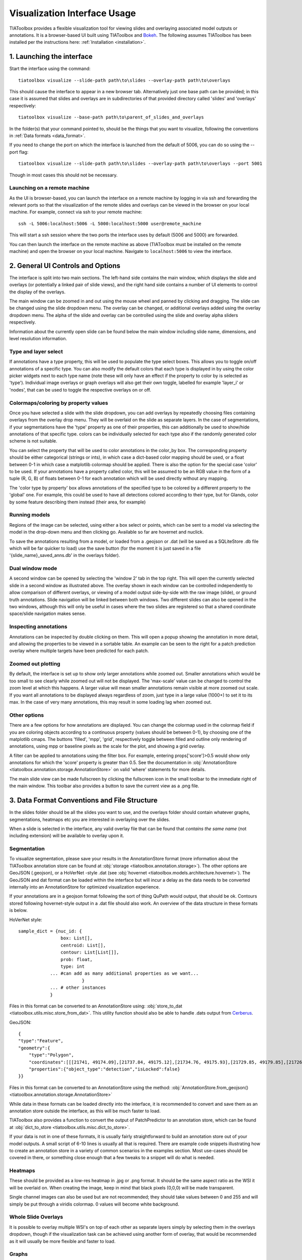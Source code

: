 .. _visualization:

Visualization Interface Usage
=============================

TIAToolbox provides a flexible visualization tool for viewing slides and overlaying associated model outputs or annotations. It is a browser-based UI built using TIAToolbox and `Bokeh <https://bokeh.org/>`_. The following assumes TIAToolbox has been installed per the instructions here: :ref:`Installation <installation>`.

1. Launching the interface
--------------------------

Start the interface using the command::

    tiatoolbox visualize --slide-path path\to\slides --overlay-path path\to\overlays

This should cause the interface to appear in a new browser tab.
Alternatively just one base path can be provided; in this case it is assumed that slides and overlays are in subdirectories of that provided directory called 'slides' and 'overlays' respectively::

    tiatoolbox visualize --base-path path\to\parent_of_slides_and_overlays

In the folder(s) that your command pointed to, should be the things that you want to visualize, following the conventions in :ref:`Data formats <data_format>`.

If you need to change the port on which the interface is launched from the default of 5006, you can do so using the --port flag::

    tiatoolbox visualize --slide-path path\to\slides --overlay-path path\to\overlays --port 5001

Though in most cases this should not be necessary.

Launching on a remote machine
^^^^^^^^^^^^^^^^^^^^^^^^^^^^^

As the UI is browser-based, you can launch the interface on a remote machine by logging in via ssh and forwarding the relevant ports so that the visualization of the remote slides and overlays can be viewed in the browser on your local machine. For example, connect via ssh to your remote machine::

    ssh -L 5006:localhost:5006 -L 5000:localhost:5000 user@remote_machine

This will start a ssh session where the two ports the interface uses by default (5006 and 5000) are forwarded.

You can then launch the interface on the remote machine as above (TIAToolbox must be installed on the remote machine) and open the browser on your local machine. Navigate to ``localhost:5006`` to view the interface.

.. _interface:

2. General UI Controls and Options
----------------------------------

.. image:: images/visualize_interface.png
    :width: 100%
    :align: center
    :alt: visualize interface

The interface is split into two main sections. The left-hand side contains the main window, which displays the slide and overlays (or potentially a linked pair of slide views), and the right hand side contains a number of UI elements to control the display of the overlays.

The main window can be zoomed in and out using the mouse wheel and panned by clicking and dragging. The slide can be changed using the slide dropdown menu. The overlay can be changed, or additional overlays added using the overlay dropdown menu. The alpha of the slide and overlay can be controlled using the slide and overlay alpha sliders respectively.

Information about the currently open slide can be found below the main window including slide name, dimensions, and level resolution information.

Type and layer select
^^^^^^^^^^^^^^^^^^^^^

.. image:: images/type_select.png
    :width: 30%
    :align: right
    :alt: type select example

If annotations have a type property, this will be used to populate the type select boxes. This allows you to toggle on/off annotations of a specific type. You can also modify the default colors that each type is displayed in by using the color picker widgets next to each type name (note these will only have an effect if the property to color by is selected as 'type'). Individual image overlays or graph overlays will also get their own toggle, labelled for example 'layer_i' or 'nodes', that can be used to toggle the respective overlays on or off.

Colormaps/coloring by property values
^^^^^^^^^^^^^^^^^^^^^^^^^^^^^^^^^^^^^^^

Once you have selected a slide with the slide dropdown, you can add overlays by repeatedly choosing files containing overlays from the overlay drop menu. They will be overlaid on the slide as separate layers. In the case of segmentations, if your segmentations have the 'type' property as one of their properties, this can additionally be used to show/hide annotations of that specific type. colors can be individually selected for each type also if the randomly generated color scheme is not suitable.

You can select the property that will be used to color annotations in the color_by box. The corresponding property should be either categorical (strings or ints), in which case a dict-based color mapping should be used, or a float between 0-1 in which case a matplotlib colormap should be applied.
There is also the option for the special case 'color' to be used. If your annotations have a property called color, this will be assumed to be an RGB value in the form of a tuple (R, G, B) of floats between 0-1 for each annotation which will be used directly without any mapping.

The 'color type by property' box allows annotations of the specified type to be colored by a different property to the 'global' one. For example, this could be used to have all detections colored according to their type, but for Glands, color by some feature describing them instead (their area, for example)

Running models
^^^^^^^^^^^^^^

Regions of the image can be selected, using either a box select or points, which can be sent to a model via selecting the model in the drop-down menu and then clicking go. Available so far are hovernet and nuclick.

To save the annotations resulting from a model, or loaded from a .geojson or .dat (will be saved as a SQLiteStore .db file which will be far quicker to load) use the save button (for the moment it is just saved in a file '{slide_name}\_saved_anns.db' in the overlays folder).

Dual window mode
^^^^^^^^^^^^^^^^

.. image:: images/dual_win.png
    :width: 100%
    :align: center
    :alt: dual window example

A second window can be opened by selecting the 'window 2' tab in the top right. This will open the currently selected slide in a second window as illustrated above. The overlay shown in each window can be controlled independently to allow comparison of different overlays, or viewing of a model output side-by-side with the raw image (slide), or ground truth annotations. Slide navigation will be linked between both windows.
Two different slides can also be opened in the two windows, although this will only be useful in cases where the two slides are registered so that a shared coordinate space/slide navigation makes sense.

Inspecting annotations
^^^^^^^^^^^^^^^^^^^^^^

.. image:: images/properties_window.png
    :width: 40%
    :align: right
    :alt: properties window example

Annotations can be inspected by double clicking on them. This will open a popup showing the annotation in more detail, and allowing the properties to be viewed in a sortable table. An example can be seen to the right for a patch prediction overlay where multiple targets have been predicted for each patch.

Zoomed out plotting
^^^^^^^^^^^^^^^^^^^

By default, the interface is set up to show only larger annotations while zoomed out. Smaller annotations which would be too small to see clearly while zoomed out will not be displayed. The 'max-scale' value can be changed to control the zoom level at which this happens. A larger value will mean smaller annotations remain visible at more zoomed out scale. If you want all annotations to be displayed always regardless of zoom, just type in a large value (1000+) to set it to its max. In the case of very many annotations, this may result in some loading lag when zoomed out.

Other options
^^^^^^^^^^^^^

There are a few options for how annotations are displayed. You can change the colormap used in the colormap field if you are coloring objects according to a continuous property (values should be between 0-1), by choosing one of the matplotlib cmaps.
The buttons 'filled', 'mpp', 'grid', respectively toggle between filled and outline only rendering of annotations, using mpp or baseline pixels as the scale for the plot, and showing a grid overlay.

A filter can be applied to annotations using the filter box. For example, entering props\['score'\]>0.5 would show only annotations for which the 'score' property is greater than 0.5.
See the documentation in :obj:`AnnotationStore <tiatoolbox.annotation.storage.AnnotationStore>` on valid 'where' statements for more details.

The main slide view can be made fullscreen by clicking the fullscreen icon in the small toolbar to the immediate right of the main window. This toolbar also provides a button to save the current view as a .png file.

.. _data_format:

3. Data Format Conventions and File Structure
---------------------------------------------

In the slides folder should be all the slides you want to use, and the overlays folder should contain whatever graphs, segmentations, heatmaps etc you are interested in overlaying over the slides.

When a slide is selected in the interface, any valid overlay file that can be found that *contains the same name* (not including extension) will be available to overlay upon it.

Segmentation
^^^^^^^^^^^^

.. image:: images/vis_gland_cmap.png
    :width: 45%
    :align: right
    :alt: segmentation example

To visualize segmentation, please save your results in the AnnotationStore format (more information about the TIAToolbox annotation store can be found at :obj:`storage <tiatoolbox.annotation.storage>`).  The other options are GeoJSON (.geojson), or a HoVerNet -style .dat (see :obj:`hovernet <tiatoolbox.models.architecture.hovernet>`). The GeoJSON and dat format can be loaded within the interface but will incur a delay as the data needs to be converted internally into an AnnotationStore for optimized visualization experience.

If your annotations are in a geojson format following the sort of thing QuPath would output, that should be ok. Contours stored following hovernet-style output in a .dat file should also work. An overview of the data structure in these formats is below.

HoVerNet style::

    sample_dict = {nuc_id: {
                    box: List[],
                    centroid: List[],
                    contour: List[List[]],
                    prob: float,
                    type: int
                ... #can add as many additional properties as we want...
                            }
                ... # other instances
                }

Files in this format can be converted to an AnnotationStore using: :obj:`store_to_dat <tiatoolbox.utils.misc.store_from_dat>`. This utility function should also be able to handle .dats output from `Cerberus <https://github.com/TissueImageAnalytics/cerberus>`_.


GeoJSON::

    {
    "type":"Feature",
    "geometry":{
        "type":"Polygon",
        "coordinates":[[[21741, 49174.09],[21737.84, 49175.12],[21734.76, 49175.93],[21729.85, 49179.85],[21726.12, 49184.84],[21725.69, 49187.95],[21725.08, 49191],[21725.7, 49194.04],[21726.15, 49197.15],[21727.65, 49199.92],[21729.47, 49202.53],[21731.82, 49204.74],[21747.53, 49175.23],[21741, 49174.09]]]},
        "properties":{"object_type":"detection","isLocked":false}
    }}

Files in this format can be converted to an AnnotationStore using the method:
:obj:`AnnotationStore.from_geojson() <tiatoolbox.annotation.storage.AnnotationStore>`

While data in these formats can be loaded directly into the interface, it is recommended to convert and save them as an annotation store outside the interface, as this will be much faster to load.

TIAToolbox also provides a function to convert the output of PatchPredictor to an annotation store, which can be found at :obj:`dict_to_store <tiatoolbox.utils.misc.dict_to_store>`.

If your data is not in one of these formats, it is usually fairly straightforward to build an annotation store out of your model outputs. A small script of 6-10 lines is usually all that is required. There are example code snippets illustrating how to create an annotation store in a variety of common scenarios in the examples section.
Most use-cases should be covered in there, or something close enough that a few tweaks to a snippet will do what is needed.

Heatmaps
^^^^^^^^

These should be provided as a low-res heatmap in .jpg or .png format. It should be the same aspect ratio as the WSI it will be overlaid on. When creating the image, keep in mind that black pixels (0,0,0) will be made transparent.

Single channel images can also be used but are not recommended; they should take values between 0 and 255 and will simply be put through a viridis colormap. 0 values will become white background.

Whole Slide Overlays
^^^^^^^^^^^^^^^^^^^^

It is possible to overlay multiple WSI's on top of each other as separate layers simply by selecting them in the overlays dropdown, though if the visualization task can be achieved using another form of overlay, that would be recommended as it will usually be more flexible and faster to load.

Graphs
^^^^^^

.. image:: images/vis_graph.png
    :width: 45%
    :align: right
    :alt: graph example

Graphs can also be overlaid. The display of nodes and edges can be toggled on/off independently in the right hand panel of the interface (note, edges will be turned off by default; they can be made visible by toggling the 'edges' toggle in the UI). An example of a graph overlay is shown to the right. Graph overlays should be provided in a dictionary format with keys as described below, saved as a .json file.


E.g.::

    graph_dict = {
                'edge_index': 2 x n_edges array of indices of pairs of connected nodes
		        'coordinates': n x 2 array of x, y coordinates for each graph node (at baseline resolution)
		}


Additional features can be added to nodes by adding extra keys to the dictionary, eg:

::

    graph_dict = {
                'edge_index': 2 x n_edges array of indices of pairs of connected nodes
                'coordinates': n x 2 array of x, y coordinates for each graph node
                'feats': n x n_features array of features for each node
                'feat_names': list n_features names for each feature
            }


It will be possible to color the nodes by these features in the interface, and the top 10 will appear in a tooltip when hovering over a node (you will have to turn on the hovertool in the small toolbar to the right of the main window to enable this, it is disabled by default.)


.. _examples:

4. Annotation Store examples
----------------------------

Patch Predictions
^^^^^^^^^^^^^^^^^

Let's say you have patch level predictions for a model. The top left corner
of each patch, and two predicted scores are in a .csv file. Patch size is 512.

::

    results_path = Path("path/to/results.csv")
    db = SQLiteStore()
    patch_df = pd.read_csv(results_path)
    annotations = []
    for i, row in patch_df.iterrows():
        x = row["x"]
        y = row["y"]
        properties = {"score1": row["score1"], "score2": row["score2"]}
        annotations.append(
            Annotation(Polygon.from_bounds(x, y, x + 512, y + 512), properties=properties)
        )
    db.append_many(annotations)
    db.dump("path/to/filename.db")   # filename should contain its associated slides name

When loading the above in the interface, you will be able to select any of the properties to color the overlay by.

GeoJSON outputs
^^^^^^^^^^^^^^^

While .geojson files can be loaded in the interface directly, it is often more convenient to convert them to a .db file first, as this will avoid the delay while the geojson is converted to an annotation store.
The TIAToolbox AnnotationStore class provides a method to do this.

::

    geojson_path = Path("path/to/annotations.geojson")
    db1 = SQLiteStore.from_geojson(geojson_path)
    db1.dump("path/to/annotations.db")

Raw contours and properties
^^^^^^^^^^^^^^^^^^^^^^^^^^^

If you have a collection of raw centroids or detection contours with corresponding properties/scores, you can easily convert these to an annotation store.

::

    centroid_list = [[1, 4], [3, 2]] # etc...
    # if its contours each element is a list of points instead
    properties_list = [
        {"score": "some_score", "class": "some_class"},
        {"score": "other _score", "class": "other_class"},
        # etc...
    ]

    annotations = []

    for annotation, properties in zip(centroid_list, properties_list):
        props = {"score": properties["score"], "type": properties["class"]}
        annotations.append(
            Annotation(Point(annotation), props)
        )  # use Polygon() instead if it's a contour
    db.append_many(annotations)
    db.create_index("area", '"area"')  # create index on area for faster querying
    db.dump("path/to/annotations.db")

Note that in the above we saved the 'class' property as 'type' - this is because the UI treats the 'type' property as a special property, and will allow you to toggle annotations of a specific type on/off, in addition to other functionality.

Graphs example
^^^^^^^^^^^^^^

Let's say you have a graph defined by nodes and edges,
and associated node properties. The following example demonstrates how to package this into a .json file

::

    graph_dict = {'edge_index': 2 x n_edges array of indices of pairs of connected nodes
                'coordinates': n x 2 array of x, y coordinates for each graph node
                'feats': n x n_features array of features for each node
                'feat_names': list n_features names for each feature
                }

    with open("path/to/graph.json", "w") as f:
        json.dump(graph_dict, f)

Modifying an existing annotation store
^^^^^^^^^^^^^^^^^^^^^^^^^^^^^^^^^^^^^^

If you have an existing annotation store and want to add/change
properties of annotations (or can also do similarly for geometry)

::

    # let's assume you have calculated a score in some way, that you want to add to
    # the annotations in a store
    scores = [0.9, 0.5]

    db = SQLiteStore("path/to/annotations.db")
    # use the SQLiteStore.patch_many method to replace the properties dict
    # for each annotation.
    new_props = {}
    for i, (key, annotation) in enumerate(db.items()):
        new_props[key] = annotation.properties  # get existing props
        new_props[key]["score"] = scores[i]  # add the new score

    db.patch_many(
        db.keys(), properties_iter=new_props
    )  # replace the properties dict for each annotation

Merging two annotation stores
^^^^^^^^^^^^^^^^^^^^^^^^^^^^^

The interface will only open one annotation store at a time. If you have annotations
belonging to the same slide in different stores that you want to display
at the same time, just put them all in the same store as follows

::

    db1 = SQLiteStore("path/to/annotations1.db")
    db2 = SQLiteStore("path/to/annotations2.db")
    anns = list(db1.items())
    db2.append_many(anns)  # db2 .db file now contains all annotations from db1 too

Shifting coordinates
^^^^^^^^^^^^^^^^^^^^

Let's say you have some annotations that were created on a slide, and you want to grab the annotations in a particular region and display them on a tile from that slide. You will need their coordinates to be relative to the tile. You can do this as follows

::

    top_left = [2048, 1024]  # top left of tile
    tile_size = 1024  # tile size
    db1 = SQLiteStore("path/to/annotations.db")
    query_geom = Polygon.from_bounds(
        top_left[0], top_left[1], top_left[0] + tile_size, top_left[1] + tile_size
    )
    db2 = SQLiteStore()
    tile_anns = db1.query(query_geom) # get all annotations in the tile
    db2.append_many(tile_anns.values(), tile_anns.keys()) # add them to a new store


    def translate_geom(geom):
        return geom.translate(-top_left[0], -top_left[1])


    db2.transform(translate_geom)  # translate so coordinates relative to top left of tile
    db2.dump("path/to/tile_annotations.db")

.. _config:

5. Config files
---------------

A JSON config file can be placed in the overlays folder, to customize various aspects of the UI and annotation display when visualizing overlays in that location. This is especially useful for customising online demos. An example .json explaining all the fields is shown below.

There are settings to control how slides are loaded:

::

    {
    "initial_views": {
        "slideA": [0,19000,35000,44000],    # if a slide with specified name is opened, initial view window will be set to this
        "slideB": [44200,59100,69700,76600]
            },
    "auto_load": 1,     # if 1, upon opening a slide will also load all annotations associated with it
    "first_slide": "slideA.svs",            # initial slide to open upon launching viewer

Settings to control how annotations are displayed, including default colors for specific types, and default properties to color by:

::

    "color_dict": {
        "typeA": [252, 161, 3, 255],   # annotations whose 'type' property matches these, will display in the specified color
        "typeB": [3, 252, 40, 255]
    },
    "default_cprop": "some_property",     # default property to color annotations by
    "default_type_cprop": {               # a property to color a specific type by
    "type": "Gland",
    "cprop": "Explanation"
    },

There are settings to control the initial values of some UI settings:

::

    "UI_settings": {
        "blur_radius": 0,           # applies a blur to rendered annotations
        "edge_thickness": 0,        # thickness of boundaries drawn around annotation geometries (0=off)
        "mapper": "jet",            # default color mapper to use when coloring by a continuous property
        "max_scale": 32             # controls zoom level at which small annotations are no longer rendered (larger val->smaller
    },                              # annotations visible when zoomed out)
    "opts": {
        "edges_on": 0,              # graph edges are shown or hidden by default
        "nodes_on": 1,              # graph nodes are shown or hidden by default
        "colorbar_on": 1,           # whether color bar is shown below main window
        "hover_on": 1
    },

and the ability to toggle on or off specific UI elements:

::

    "UI_elements_1": {              # controls which UI elements are visible
        "slide_select": 1,          # slide select box
        "layer_drop": 1,            # overlay select drop down
        "slide_row": 1,             # slide alpha toggle and slider
        "overlay_row": 1,           # overlay alpha toggle and slider
        "filter_input": 1,          # filter text input box
        "cprop_input": 1,           # box to select which property to color annotations by ('color by' box)
        "cmap_row": 1,              # row of UI elements with colormap select, blur, max_scale
        "type_cmap_select": 1,      # UI element to select a secondary colormap for a specific type (i.e 'color type by' box)
        "model_row": 0,             # UI elements to chose and run a model
        "type_select_row": 1        # button group for toggling specific types of annotations on/off
    },

::

    "UI_elements_2": {              # controls visible UI elements on second tab in UI
        "opt_buttons": 1,           # UI elements providing a few options including if annotations should be filled/outline only
        "pt_size_spinner": 1,       # control for point size and graph node size
        "edge_size_spinner": 1,     # control for edge thickness
        "res_switch": 1,            # allows to switch to lower res tiles for faster loading
    }
    }

This .json filename should end in 'config.json' to be picked up by the interface.
